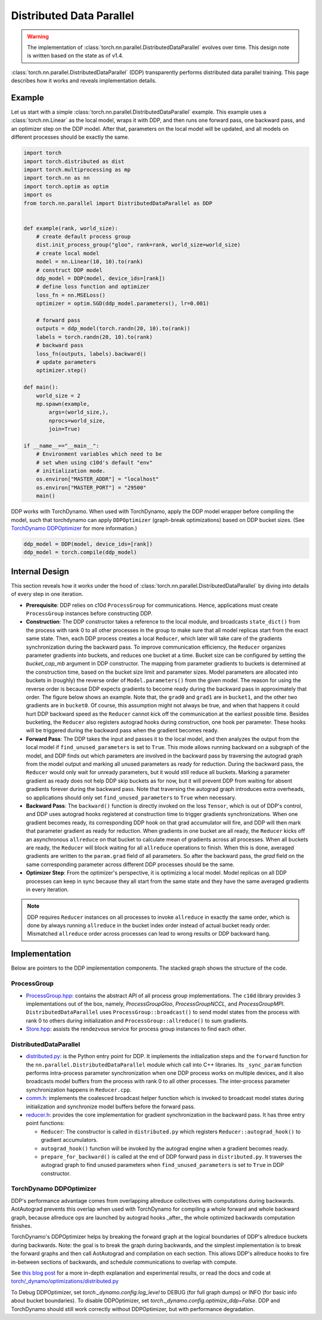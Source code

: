.. _ddp:

Distributed Data Parallel
=========================

.. warning::
  The implementation of :class:`torch.nn.parallel.DistributedDataParallel`
  evolves over time. This design note is written based on the state as of v1.4.


:class:`torch.nn.parallel.DistributedDataParallel` (DDP) transparently performs
distributed data parallel training. This page describes how it works and reveals
implementation details.

Example
^^^^^^^

Let us start with a simple :class:`torch.nn.parallel.DistributedDataParallel`
example. This example uses a :class:`torch.nn.Linear` as the local model, wraps
it with DDP, and then runs one forward pass, one backward pass, and an optimizer
step on the DDP model. After that, parameters on the local model will be
updated, and all models on different processes should be exactly the same.

.. code::

    import torch
    import torch.distributed as dist
    import torch.multiprocessing as mp
    import torch.nn as nn
    import torch.optim as optim
    import os
    from torch.nn.parallel import DistributedDataParallel as DDP


    def example(rank, world_size):
        # create default process group
        dist.init_process_group("gloo", rank=rank, world_size=world_size)
        # create local model
        model = nn.Linear(10, 10).to(rank)
        # construct DDP model
        ddp_model = DDP(model, device_ids=[rank])
        # define loss function and optimizer
        loss_fn = nn.MSELoss()
        optimizer = optim.SGD(ddp_model.parameters(), lr=0.001)

        # forward pass
        outputs = ddp_model(torch.randn(20, 10).to(rank))
        labels = torch.randn(20, 10).to(rank)
        # backward pass
        loss_fn(outputs, labels).backward()
        # update parameters
        optimizer.step()

    def main():
        world_size = 2
        mp.spawn(example,
            args=(world_size,),
            nprocs=world_size,
            join=True)

    if __name__=="__main__":
        # Environment variables which need to be
        # set when using c10d's default "env"
        # initialization mode.
        os.environ["MASTER_ADDR"] = "localhost"
        os.environ["MASTER_PORT"] = "29500"
        main()

DDP works with TorchDynamo.  When used with TorchDynamo, apply the DDP model wrapper
before compiling the model, such that torchdynamo can apply ``DDPOptimizer``
(graph-break optimizations) based on DDP bucket sizes.  (See `TorchDynamo DDPOptimizer <./ddp.html#torchdynamo-ddpoptimizer>`_ for more information.)


.. code::

        ddp_model = DDP(model, device_ids=[rank])
        ddp_model = torch.compile(ddp_model)

Internal Design
^^^^^^^^^^^^^^^

This section reveals how it works under the hood of
:class:`torch.nn.parallel.DistributedDataParallel` by diving into details of
every step in one iteration.

- **Prerequisite**: DDP relies on c10d ``ProcessGroup`` for communications.
  Hence, applications must create ``ProcessGroup`` instances before constructing
  DDP.
- **Construction**: The DDP constructor takes a reference to the local module,
  and broadcasts ``state_dict()`` from the process with rank 0 to all other
  processes in the group to make sure that all model replicas start from the
  exact same state. Then, each DDP process creates a local ``Reducer``, which
  later will take care of the gradients synchronization during the backward
  pass. To improve communication efficiency, the ``Reducer`` organizes parameter
  gradients into buckets, and reduces one bucket at a time. Bucket size can be
  configured by setting the `bucket_cap_mb` argument in DDP constructor. The
  mapping from parameter gradients to buckets is determined at the construction
  time, based on the bucket size limit and parameter sizes. Model parameters are
  allocated into buckets in (roughly) the reverse order of
  ``Model.parameters()`` from the given model. The reason for using the reverse
  order is because DDP expects gradients to become ready during the backward
  pass in approximately that order. The figure below shows an example. Note
  that, the ``grad0`` and ``grad1`` are in ``bucket1``, and the other two
  gradients are in ``bucket0``. Of course, this assumption might not always
  be true, and when that happens it could hurt DDP backward speed as the
  ``Reducer`` cannot kick off the communication at the earliest possible time.
  Besides bucketing, the ``Reducer`` also registers autograd hooks during
  construction, one hook per parameter. These hooks will be triggered during
  the backward pass when the gradient becomes ready.
- **Forward Pass**: The DDP takes the input and passes it to the local model,
  and then analyzes the output from the local model if
  ``find_unused_parameters`` is set to ``True``. This mode allows running
  backward on a subgraph of the model, and DDP finds out which parameters are
  involved in the backward pass by traversing the autograd graph from the model
  output and marking all unused parameters as ready for reduction. During the
  backward pass, the ``Reducer`` would only wait for unready parameters, but it
  would still reduce all buckets. Marking a parameter gradient as ready does not
  help DDP skip buckets as for now, but it will prevent DDP from waiting for
  absent gradients forever during the backward pass. Note that traversing the
  autograd graph introduces extra overheads, so applications should only set
  ``find_unused_parameters`` to ``True`` when necessary.
- **Backward Pass**: The ``backward()`` function is directly invoked on the loss
  ``Tensor``, which is out of DDP's control, and DDP uses autograd hooks
  registered at construction time to trigger gradients synchronizations. When
  one gradient becomes ready, its corresponding DDP hook on that grad
  accumulator will fire, and DDP will then mark that parameter gradient as
  ready for reduction. When gradients in one bucket are all ready, the
  ``Reducer`` kicks off an asynchronous ``allreduce`` on that bucket to
  calculate mean of gradients across all processes. When all buckets are ready,
  the ``Reducer`` will block waiting for all ``allreduce`` operations to finish.
  When this is done, averaged gradients are written to the ``param.grad`` field
  of all parameters. So after the backward pass, the `grad` field on the same
  corresponding parameter across different DDP processes should be the same.
- **Optimizer Step**: From the optimizer's perspective, it is optimizing a local
  model. Model replicas on all DDP processes can keep in sync because they all
  start from the same state and they have the same averaged gradients in
  every iteration.


.. image:: https://user-images.githubusercontent.com/16999635/72401724-d296d880-371a-11ea-90ab-737f86543df9.png
    :alt: ddp_grad_sync.png
    :width: 700 px

.. note::
  DDP requires ``Reducer`` instances on all processes to invoke ``allreduce``
  in exactly the same order, which is done by always running ``allreduce``
  in the bucket index order instead of actual bucket ready order. Mismatched
  ``allreduce`` order across processes can lead to wrong results or DDP backward
  hang.

Implementation
^^^^^^^^^^^^^^

Below are pointers to the DDP implementation components. The stacked graph shows
the structure of the code.

ProcessGroup
------------

- `ProcessGroup.hpp <https://github.com/pytorch/pytorch/blob/v1.7.0/torch/lib/c10d/ProcessGroup.hpp>`__:
  contains the abstract API of all process group implementations. The ``c10d``
  library provides 3 implementations out of the box, namely,
  `ProcessGroupGloo`, `ProcessGroupNCCL`, and `ProcessGroupMPI`.
  ``DistributedDataParallel`` uses ``ProcessGroup::broadcast()`` to send
  model states from the process with rank 0 to others during initialization
  and ``ProcessGroup::allreduce()`` to sum gradients.


- `Store.hpp <https://github.com/pytorch/pytorch/blob/v1.7.0/torch/lib/c10d/Store.hpp>`__:
  assists the rendezvous service for process group instances to find each other.

DistributedDataParallel
-----------------------

- `distributed.py <https://github.com/pytorch/pytorch/blob/v1.7.0/torch/nn/parallel/distributed.py>`__:
  is the Python entry point for DDP. It implements the initialization steps and
  the ``forward`` function for the ``nn.parallel.DistributedDataParallel``
  module which call into C++ libraries. Its ``_sync_param`` function performs
  intra-process parameter synchronization when one DDP process works on multiple
  devices, and it also broadcasts model buffers from the process with rank 0 to
  all other processes. The inter-process parameter synchronization happens in
  ``Reducer.cpp``.

- `comm.h <https://github.com/pytorch/pytorch/blob/v1.7.0/torch/csrc/distributed/c10d/comm.h>`__:
  implements the coalesced broadcast helper function which is invoked to
  broadcast model states during initialization and synchronize model buffers
  before the forward pass.

- `reducer.h <https://github.com/pytorch/pytorch/blob/v1.7.0/torch/csrc/distributed/c10d/reducer.h>`__:
  provides the core implementation for gradient synchronization in the backward
  pass. It has three entry point functions:

  * ``Reducer``: The constructor is called in ``distributed.py`` which registers
    ``Reducer::autograd_hook()`` to gradient accumulators.
  * ``autograd_hook()`` function will be invoked by the autograd engine when
    a gradient becomes ready.
  * ``prepare_for_backward()`` is called at the end of DDP forward pass in
    ``distributed.py``. It traverses the autograd graph to find unused
    parameters when ``find_unused_parameters`` is set to ``True`` in DDP
    constructor.

.. image:: https://user-images.githubusercontent.com/16999635/72313120-4e7c1c80-3658-11ea-9c6d-44336b2daeac.png
    :alt: ddp_code.png
    :width: 400 px


TorchDynamo DDPOptimizer
------------------------

DDP's performance advantage comes from overlapping allreduce collectives with computations during backwards.
AotAutograd prevents this overlap when used with TorchDynamo for compiling a whole forward and whole backward graph,
because allreduce ops are launched by autograd hooks _after_ the whole optimized backwards computation finishes.

TorchDynamo's DDPOptimizer helps by breaking the forward graph at the logical boundaries of DDP's allreduce buckets
during backwards.  Note: the goal is to break the graph during backwards, and the simplest implementation is to
break the forward graphs and then call AotAutograd and compilation on each section.  This allows DDP's allreduce hooks
to fire in-between sections of backwards, and schedule communications to overlap with compute.

See `this blog post <https://dev-discuss.pytorch.org/t/torchdynamo-update-9-making-ddp-work-with-torchdynamo/860/1>`_ for
a more in-depth explanation and experimental results, or read the docs and code at
`torch/_dynamo/optimizations/distributed.py <https://github.com/pytorch/pytorch/blob/4908a12542798a3e8641faae6b74f068fdfc6778/torch/_dynamo/optimizations/distributed.py#L56>`_

To Debug DDPOptimizer, set `torch._dynamo.config.log_level` to DEBUG (for full graph dumps) or INFO
(for basic info about bucket boundaries).  To disable DDPOptimizer, set `torch._dynamo.config.optimize_ddp=False`.
DDP and TorchDynamo should still work correctly without DDPOptimizer, but with performance degradation.
